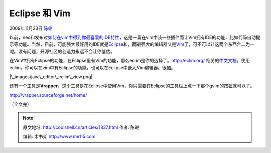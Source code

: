 .. _articles1837:

Eclipse 和 Vim
==============

2009年11月23日 `陈皓 <http://coolshell.cn/articles/author/haoel>`__

以前，neo和发布过\ `如何在vim中得到你最喜爱的IDE特性 <http://coolshell.cn/articles/894.html>`__\ ，这是一篇在vim中装一些插件而让Vim拥有IDE的功能，比如代码自动提示等功能。当然，目前，可能强大最好用的IDE就是\ `Eclipse <http://eclipse.org/>`__\ 和，而最强大的编辑器又是\ `Vim <http://vim.org/>`__\ 了，可不可以让这两个东西合二为一呢。没有问题，开源社区的创造力永远不会让你低估。

在Vim中拥有Eclipse的功能，在Eclipse里有Vim的功能，那么eclim是你的选择了。\ `http://eclim.org/ <http://eclim.org/>`__
相关的\ `中文文档 <http://eclim.org/translations/zh_TW/vim/cheatsheet.html#translations-zh-tw-vim-cheatsheet>`__\ 。使用eclim，你可以在vim中有Eclipse的功能，也可以在Eclipse中嵌入Vim编辑器。很酷。

|image0|

|\_images/java\_editor\_eclim\_view.png|

还有一个工具是\ **Vrapper**\ ，这个工具是在Eclipse中使用Vim，你只需要在Eclipse的工具栏上点一下那个gvim的按钮就可以了。

`http://vrapper.sourceforge.net/home/ <http://vrapper.sourceforge.net/home/>`__

|image2|

（全文完）

.. |image0| image:: /coolshell/static/20140922102018098000.png
.. |\_images/java\_editor\_eclim\_view.png| image:: /coolshell/static/20140922102018162000.png
.. |image2| image:: /coolshell/static/20140922102021356000.png
.. |image9| image:: /coolshell/static/20140922102022143000.jpg

.. note::
    原文地址: http://coolshell.cn/articles/1837.html 
    作者: 陈皓 

    编辑: 木书架 http://www.me115.com